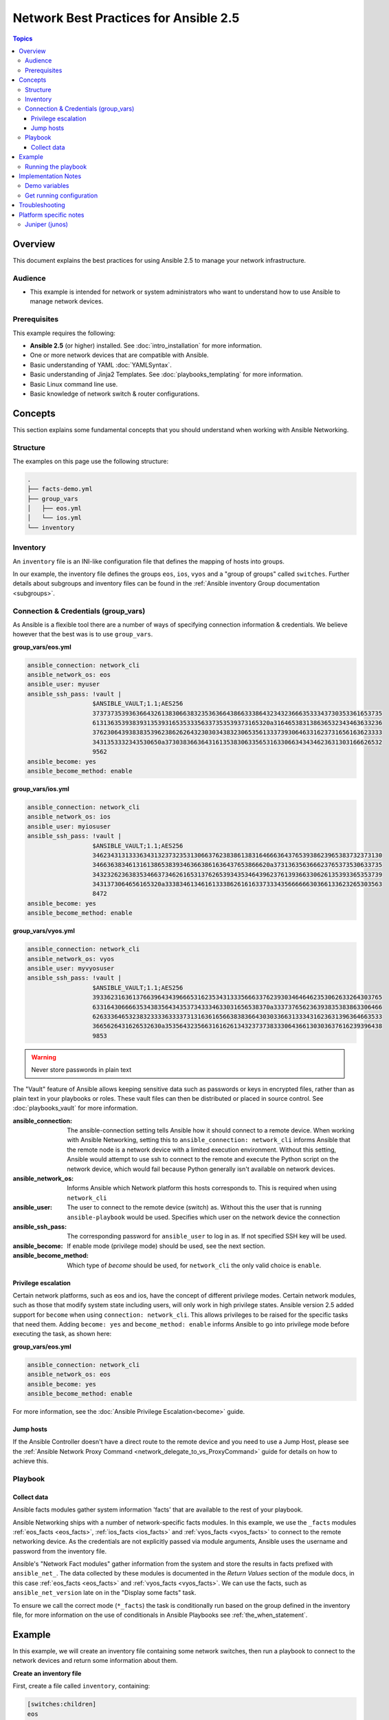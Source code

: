 .. network-best-practices:

**************************************
Network Best Practices for Ansible 2.5
**************************************

.. contents:: Topics


Overview
========

This document explains the best practices for using Ansible 2.5 to manage your network infrastructure.


Audience
--------

* This example is intended for network or system administrators who want to understand how to use Ansible to manage network devices.


Prerequisites
-------------

This example requires the following:

* **Ansible 2.5** (or higher) installed. See :doc:`intro_installation` for more information.
* One or more network devices that are compatible with Ansible.
* Basic understanding of YAML :doc:`YAMLSyntax`.
* Basic understanding of Jinja2 Templates. See :doc:`playbooks_templating` for more information.
* Basic Linux command line use.
* Basic knowledge of network switch & router configurations.



Concepts
========

This section explains some fundamental concepts that you should understand when working with Ansible Networking.

Structure
----------

The examples on this page use the following structure:

.. code-block:: console

   .
   ├── facts-demo.yml
   ├── group_vars
   │   ├── eos.yml
   │   └── ios.yml
   └── inventory


Inventory
---------

An ``inventory`` file is an INI-like configuration file that defines the mapping of hosts into groups.

In our example, the inventory file defines the groups ``eos``, ``ios``, ``vyos`` and a "group of groups" called ``switches``. Further details about subgroups and inventory files can be found in the :ref:`Ansible inventory Group documentation <subgroups>`.


Connection & Credentials (group_vars)
-------------------------------------

As Ansible is a flexible tool there are a number of ways of specifying connection information & credentials. We believe however that the best was is to use ``group_vars``.

**group_vars/eos.yml**

.. code-block:: yaml

   ansible_connection: network_cli
   ansible_network_os: eos
   ansible_user: myuser
   ansible_ssh_pass: !vault |
                     $ANSIBLE_VAULT;1.1;AES256
                     37373735393636643261383066383235363664386633386432343236663533343730353361653735
                     6131363539383931353931653533356337353539373165320a316465383138636532343463633236
                     37623064393838353962386262643230303438323065356133373930646331623731656163623333
                     3431353332343530650a373038366364316135383063356531633066343434623631303166626532
                     9562
   ansible_become: yes
   ansible_become_method: enable

**group_vars/ios.yml**

.. code-block:: yaml

   ansible_connection: network_cli
   ansible_network_os: ios
   ansible_user: myiosuser
   ansible_ssh_pass: !vault |
                     $ANSIBLE_VAULT;1.1;AES256
                     34623431313336343132373235313066376238386138316466636437653938623965383732373130
                     3466363834613161386538393463663861636437653866620a373136356366623765373530633735
                     34323262363835346637346261653137626539343534643962376139366330626135393365353739
                     3431373064656165320a333834613461613338626161633733343566666630366133623265303563
                     8472
   ansible_become: yes
   ansible_become_method: enable

**group_vars/vyos.yml**

.. code-block:: yaml

   ansible_connection: network_cli
   ansible_network_os: vyos
   ansible_user: myvyosuser
   ansible_ssh_pass: !vault |
                     $ANSIBLE_VAULT;1.1;AES256
                     39336231636137663964343966653162353431333566633762393034646462353062633264303765
                     6331643066663534383564343537343334633031656538370a333737656236393835383863306466
                     62633364653238323333633337313163616566383836643030336631333431623631396364663533
                     3665626431626532630a353564323566316162613432373738333064366130303637616239396438
                     9853


.. FIXME FUTURE Gundalow - Link to network auth & proxy page (to be written)

.. warning:: Never store passwords in plain text

The "Vault" feature of Ansible allows keeping sensitive data such as passwords or keys in encrypted files, rather than as plain text in your playbooks or roles. These vault files can then be distributed or placed in source control. See :doc:`playbooks_vault` for more information.

:ansible_connection:

  The ansible-connection setting tells Ansible how it should connect to a remote device. When working with Ansible Networking, setting this to ``ansible_connection: network_cli`` informs Ansible that the remote node is a network device with a limited execution environment. Without this setting, Ansible would attempt to use ssh to connect to the remote and execute the Python script on the network device, which would fail because Python generally isn't available on network devices.
:ansible_network_os:
  Informs Ansible which Network platform this hosts corresponds to. This is required when using ``network_cli``
:ansible_user: The user to connect to the remote device (switch) as. Without this the user that is running ``ansible-playbook`` would be used.
  Specifies which user on the network device the connection
:ansible_ssh_pass:
  The corresponding password for ``ansible_user`` to log in as. If not specified SSH key will be used.
:ansible_become:
  If enable mode (privilege mode) should be used, see the next section.
:ansible_become_method:
  Which type of `become` should be used, for ``network_cli`` the only valid choice is ``enable``.

Privilege escalation
^^^^^^^^^^^^^^^^^^^^

Certain network platforms, such as eos and ios, have the concept of different privilege modes. Certain network modules, such as those that modify system state including users, will only work in high privilege states. Ansible version 2.5 added support for ``become`` when using ``connection: network_cli``. This allows privileges to be raised for the specific tasks that need them. Adding ``become: yes`` and ``become_method: enable`` informs Ansible to go into privilege mode before executing the task, as shown here:

**group_vars/eos.yml**

.. code-block:: yaml

   ansible_connection: network_cli
   ansible_network_os: eos
   ansible_become: yes
   ansible_become_method: enable

For more information, see the :doc:`Ansible Privilege Escalation<become>` guide.


Jump hosts
^^^^^^^^^^

If the Ansible Controller doesn't have a direct route to the remote device and you need to use a Jump Host, please see the :ref:`Ansible Network Proxy Command <network_delegate_to_vs_ProxyCommand>` guide for details on how to achieve this.

Playbook
--------

Collect data
^^^^^^^^^^^^

Ansible facts modules gather system information 'facts' that are available to the rest of your playbook.

Ansible Networking ships with a number of network-specific facts modules. In this example, we use the ``_facts`` modules :ref:`eos_facts <eos_facts>`, :ref:`ios_facts <ios_facts>` and :ref:`vyos_facts <vyos_facts>` to connect to the remote networking device. As the credentials are not explicitly passed via module arguments, Ansible uses the username and password from the inventory file.

Ansible's "Network Fact modules" gather information from the system and store the results in facts prefixed with ``ansible_net_``. The data collected by these modules is documented in the `Return Values` section of the module docs, in this case :ref:`eos_facts <eos_facts>` and :ref:`vyos_facts <vyos_facts>`. We can use the facts, such as ``ansible_net_version`` late on in the "Display some facts" task.

To ensure we call the correct mode (``*_facts``) the task is conditionally run based on the group defined in the inventory file, for more information on the use of conditionals in Ansible Playbooks see :ref:`the_when_statement`.


Example
=======

In this example, we will create an inventory file containing some network switches, then run a playbook to connect to the network devices and return some information about them.

**Create an inventory file**

First, create a file called ``inventory``, containing:

.. code-block:: ini

   [switches:children]
   eos
   ios
   vyos

   [eos]
   eos01.example.net

   [ios]
   ios01.example.net

   [vyos]
   vyos01.example.net


**Create a playbook**

Next, create a playbook file called ``facts-demo.yml`` containing the following:

.. code-block:: yaml

   - name: "Demonstrate connecting to switches"
     hosts: switches
     gather_facts: no

     tasks:
       ###
       # Collect data
       #
       - name: Gather facts (eos)
         eos_facts:
         when: "'eos' in group_names"

       - name: Gather facts (ops)
         ios_facts:
         when: "'ios' in group_names"

       - name: Gather facts (vyos)
         vyos_facts:
         when: "'vyos' in group_names"

       ###
       # Demonstrate variables
       #
       - name: Display some facts
         debug:
           msg: "The hostname is {{ ansible_net_hostname }} and the OS is {{ ansible_net_version }}"

       - name: Facts from a specific host
         debug:
           var: hostvars['vyos01.example.net']

       - name: Write facts to disk using a template
copy:
           content: |
             #jinja2: lstrip_blocks: True
             EOS device info:
               {% for host in groups['eos'] %}
               Hostname: {{ hostvars[host].ansible_net_version }}
               Version: {{ hostvars[host].ansible_net_version }}
               Model: {{ hostvars[host].ansible_net_model }}
               Serial: {{ hostvars[host].ansible_net_serialnum }}
               {% endfor %}

             IOS device info:
               {% for host in groups['ios'] %}
               Hostname: {{ hostvars[host].ansible_net_version }}
               Version: {{ hostvars[host].ansible_net_version }}
               Model: {{ hostvars[host].ansible_net_model }}
               Serial: {{ hostvars[host].ansible_net_serialnum }}
               {% endfor %}

             VyOS device info:
               {% for host in groups['vyos'] %}
               Hostname: {{ hostvars[host].ansible_net_version }}
               Version: {{ hostvars[host].ansible_net_version }}
               Model: {{ hostvars[host].ansible_net_model }}
               Serial: {{ hostvars[host].ansible_net_serialnum }}
               {% endfor %}
           dest: /tmp/switch-facts
         run_once: yes

       ###
       # Get running configuration
       #

       - name: Backup switch (eos)
         eos_config:
           backup: yes
         register: backup_eos_location
         when: "'eos' in group_names"

       - name: backup switch (vyos)
         vyos_config:
           backup: yes
         register: backup_vyos_location
         when: "'vyos' in group_names"

       - name: Create backup dir
         file:
           path: "/tmp/backups/{{ inventory_hostname }}"
           state: directory
           recurse: yes

       - name: Copy backup files into /tmp/backups/ (eos)
         copy:
           src: "{{ backup_eos_location.backup_path }}"
           dest: "/tmp/backups/{{ inventory_hostname }}/{{ inventory_hostname }}.bck"
         when: "'eos' in group_names"

       - name: Copy backup files into /tmp/backups/ (vyos)
         copy:
           src: "{{ backup_vyos_location.backup_path }}"
           dest: "/tmp/backups/{{ inventory_hostname }}/{{ inventory_hostname }}.bck"
         when: "'vyos' in group_names"

Running the playbook
--------------------

To run the playbook, run the following from a console prompt:

.. code-block:: console

   ansible-playbook -i inventory facts-demo.yml

This should return output similar to the following:

.. code-block:: console

   PLAY RECAP
   eos01.example.net          : ok=7    changed=2    unreachable=0    failed=0
   ios01.example.net          : ok=7    changed=2    unreachable=0    failed=0
   vyos01.example.net         : ok=6    changed=2    unreachable=0    failed=0

Next, look at the contents of the file we created containing the switch facts:

.. code-block:: console

   cat /tmp/switch-facts

You can also look at the backup files:

.. code-block:: console

   find /tmp/backups


If `ansible-playbook` fails, please follow the debug steps in :doc:`network_debug_troubleshooting`.


Implementation Notes
====================


Demo variables
--------------

Although these tasks are not needed to write data to disk, they are used in this example to demonstrate some methods of accessing facts about the given devices or a named host.

Ansible ``hostvars`` allows you to access variables from a named host. Without this we would return the details for the current host, rather than the named host.

For more information, see :ref:`magic_variables_and_hostvars`.

Get running configuration
-------------------------

The :ref:`eos_config <eos_config>` and :ref:`vyos_config <vyos_config>` modules have a ``backup:`` option that when set will cause the module to create a full backup of the current ``running-config`` from the remote device before any changes are made. The backup file is written to the ``backup`` folder in the playbook root directory. If the directory does not exist, it is created.

To demonstrate how we can move the backup file to a different location we ``register`` the result and use the ``backup_path`` return value as source location to move the file into ``/tmp/backups/`` directory which we have created.

Note that when using variables from tasks in this way we use double quotes (``"``) and double curly-brackets (``{{...}}`` to tell Ansible that this is a variable.

Troubleshooting
===============

If you receive an connection error please double check the inventory and Playbook for typos or missing lines, if the issue still occurs follow the debug steps in :doc:`network_debug_troubleshooting`.


Platform specific notes
========================

Juniper (junos)
---------------

From Ansible 2.5 the Juniper (``junos_*``) modules support netconf. This operates in the same was as the ``network_cli`` examples, apart from the ``netconf`` connection method must be specified:

**group_vars/junos.yml**

.. code-block:: yaml

   ansible_connection: netconf
   ansible_network_os: junos

To enable ``netconf`` use the :ref:`junos_netconf <junos_netconf>` module with ``network_cli``.

.. seealso::

  * Network landing page
  * intro_inventory
  * playbooks_best_practices.html#best-practices-for-variables-and-vaults




